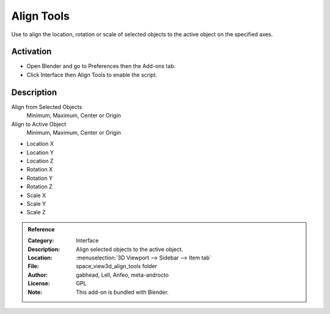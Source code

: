 
***********
Align Tools
***********

Use to align the location, rotation or scale of selected objects to the active object on the specified axes.

.. seealso::

   Please see the
   `old Wiki <https://archive.blender.org/wiki/index.php/Extensions:2.6/Py/Scripts/3D_interaction/Align_Tools/>`__
   for the archived original docs.


Activation
==========

- Open Blender and go to Preferences then the Add-ons tab.
- Click Interface then Align Tools to enable the script.


Description
===========

Align from Selected Objects
   Minimum, Maximum, Center or Origin
Align to Active Object
   Minimum, Maximum, Center or Origin

- Location X
- Location Y
- Location Z

- Rotation X
- Rotation Y
- Rotation Z

- Scale X
- Scale Y
- Scale Z


.. admonition:: Reference
   :class: refbox

   :Category:  Interface
   :Description: Align selected objects to the active object.
   :Location: :menuselection:`3D Viewport --> Sidebar --> Item tab`
   :File: space_view3d_align_tools folder
   :Author: gabhead, Lell, Anfeo, meta-androcto
   :License: GPL
   :Note: This add-on is bundled with Blender.

